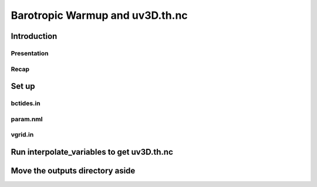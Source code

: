 

================================
Barotropic Warmup and uv3D.th.nc
================================

Introduction
------------

Presentation
^^^^^^^^^^^^

Recap
^^^^^

Set up
------

bctides.in
^^^^^^^^^^

param.nml
^^^^^^^^^

vgrid.in
^^^^^^^^




Run interpolate_variables to get uv3D.th.nc
-------------------------------------------

Move the outputs directory aside
--------------------------------



